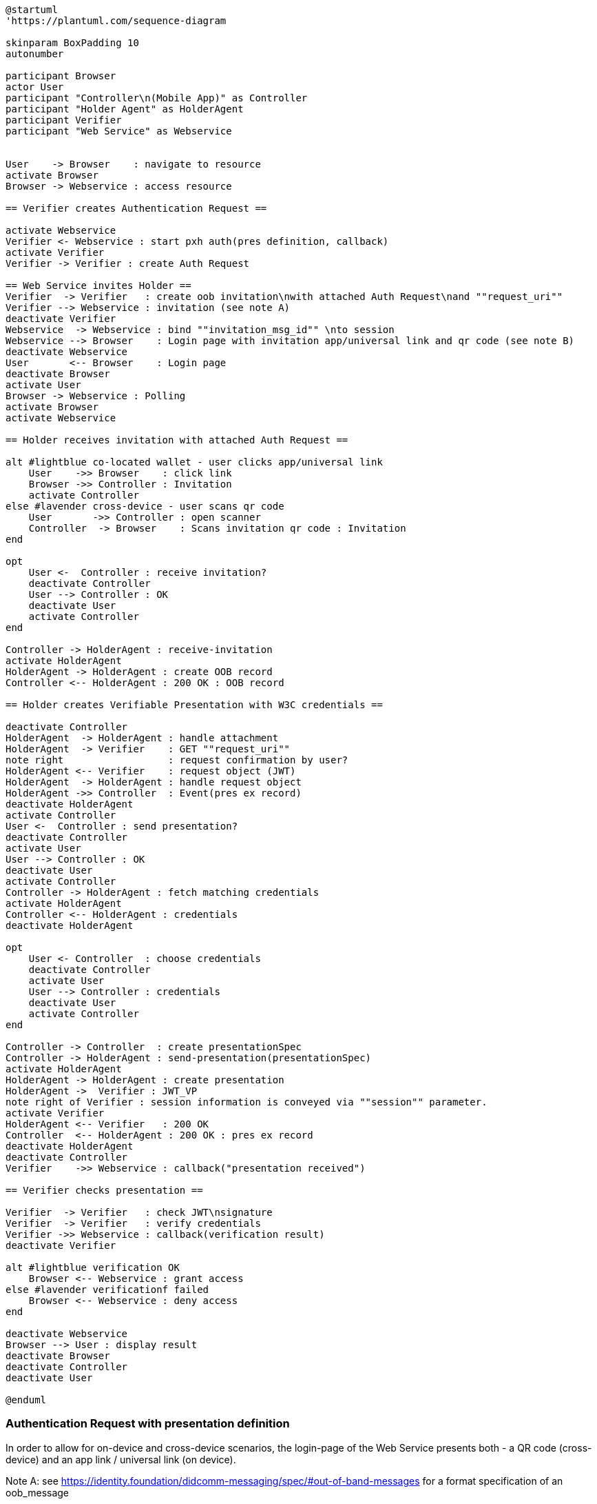 [plantuml]
----
@startuml
'https://plantuml.com/sequence-diagram

skinparam BoxPadding 10
autonumber

participant Browser
actor User
participant "Controller\n(Mobile App)" as Controller
participant "Holder Agent" as HolderAgent
participant Verifier
participant "Web Service" as Webservice


User    -> Browser    : navigate to resource
activate Browser
Browser -> Webservice : access resource

== Verifier creates Authentication Request ==

activate Webservice
Verifier <- Webservice : start pxh auth(pres definition, callback)
activate Verifier
Verifier -> Verifier : create Auth Request

== Web Service invites Holder ==
Verifier  -> Verifier   : create oob invitation\nwith attached Auth Request\nand ""request_uri""
Verifier --> Webservice : invitation (see note A)
deactivate Verifier
Webservice  -> Webservice : bind ""invitation_msg_id"" \nto session
Webservice --> Browser    : Login page with invitation app/universal link and qr code (see note B)
deactivate Webservice
User       <-- Browser    : Login page
deactivate Browser
activate User
Browser -> Webservice : Polling
activate Browser
activate Webservice

== Holder receives invitation with attached Auth Request ==

alt #lightblue co-located wallet - user clicks app/universal link
    User    ->> Browser    : click link
    Browser ->> Controller : Invitation
    activate Controller
else #lavender cross-device - user scans qr code
    User       ->> Controller : open scanner
    Controller  -> Browser    : Scans invitation qr code : Invitation
end

opt
    User <-  Controller : receive invitation?
    deactivate Controller
    User --> Controller : OK
    deactivate User
    activate Controller
end

Controller -> HolderAgent : receive-invitation
activate HolderAgent
HolderAgent -> HolderAgent : create OOB record
Controller <-- HolderAgent : 200 OK : OOB record

== Holder creates Verifiable Presentation with W3C credentials ==

deactivate Controller
HolderAgent  -> HolderAgent : handle attachment
HolderAgent  -> Verifier    : GET ""request_uri""
note right                  : request confirmation by user?
HolderAgent <-- Verifier    : request object (JWT)
HolderAgent  -> HolderAgent : handle request object
HolderAgent ->> Controller  : Event(pres ex record)
deactivate HolderAgent
activate Controller
User <-  Controller : send presentation?
deactivate Controller
activate User
User --> Controller : OK
deactivate User
activate Controller
Controller -> HolderAgent : fetch matching credentials
activate HolderAgent
Controller <-- HolderAgent : credentials
deactivate HolderAgent

opt
    User <- Controller  : choose credentials
    deactivate Controller
    activate User
    User --> Controller : credentials
    deactivate User
    activate Controller
end

Controller -> Controller  : create presentationSpec
Controller -> HolderAgent : send-presentation(presentationSpec)
activate HolderAgent
HolderAgent -> HolderAgent : create presentation
HolderAgent ->  Verifier : JWT_VP
note right of Verifier : session information is conveyed via ""session"" parameter.
activate Verifier
HolderAgent <-- Verifier   : 200 OK
Controller  <-- HolderAgent : 200 OK : pres ex record
deactivate HolderAgent
deactivate Controller
Verifier    ->> Webservice : callback("presentation received")

== Verifier checks presentation ==

Verifier  -> Verifier   : check JWT\nsignature
Verifier  -> Verifier   : verify credentials
Verifier ->> Webservice : callback(verification result)
deactivate Verifier

alt #lightblue verification OK
    Browser <-- Webservice : grant access
else #lavender verificationf failed
    Browser <-- Webservice : deny access
end

deactivate Webservice
Browser --> User : display result
deactivate Browser
deactivate Controller
deactivate User

@enduml
----

=== Authentication Request with presentation definition

In order to allow for on-device and cross-device scenarios, the login-page of the Web Service presents both - a QR code (cross-device) and an app link / universal link (on device).

Note A: see https://identity.foundation/didcomm-messaging/spec/#out-of-band-messages
for a format specification of an oob_message

example with an attached auth request
[source,json]
----
{
  "type": "https://didcomm.org/out-of-band/2.0/invitation",
  "id": "invitation message Id",
  "from":"<sender's did>",
  "body": {
    "goal_code": "create-account",
    "goal": "Register with Nextcloud",
    "accept": [
      "application/didcomm-plain+json"
    ],
  },
  "attachments": [
    {
        "id": "request-0",
        "mime_type": "application/json",
        "data": {
            "json": "<json of auth request ??? URL-to-> JSON Object>"
        }
    }
  ]
}
----




The following authentication request requests selected claims from the citizenship credential according to https://openid.net/specs/openid-4-verifiable-presentations-1_0.html#name-verifier-initiated-cross-de

The holder is defined by the id of credentialSubject.
The holder must prove the control of the private key belonging to the holder did when presenting the proof to the verifier.

[source,json]
----
{
  "presentation_definition": {
    "format": {
      "ldp_vc": {
        "proof_type": [
          "Ed25519Signature2018",
          "BbsBlsSignature2020"
        ]
      },
      "jwt_vp": {
        "alg": [
          "EdDSA"
        ]
      }
    },
    "input_descriptors": [
      {
        "schema": [
          {
            "uri": "https://www.w3.org/2018/credentials#VerifiableCredential"
          },
          {
            "uri": "https://w3id.org/citizenship#PermanentResidentCard",
            "required": true
          }
        ],
        "name": "Permanent Resident Card",
        "id": "citizenship",
        "constraints": {
          "limit_disclosure": "required",
          "fields": [
            {
              "path": [
                "$.credentialSubject.id"
              ],
              "id": "ea9da655-3c0c-4015-99b0-3108d24675ba"
            },
            {
              "path": [
                "$.credentialSubject.givenName"
              ]
            },
            {
              "path": [
                "$.credentialSubject.familyName"
              ]
            },
            {
              "path": [
                "$.credentialSubject.birthDate"
              ]
            }
          ],
          "is_holder": [
            {
              "field_id": [
                "ea9da655-3c0c-4015-99b0-3108d24675ba"
              ],
              "directive": "required"
            }
          ]
        }
      }
    ],
    "id": "6728ee4f-ba17-4a02-8989-ed48eb51d73f"
  },
  "session": "66ff8c76-a77c-4658-b6ae-d6eb2581d318",
  "nonce": "d4b95f1f-5d69-4349-87f4-c7551441954c"
}
----


*References:*

- https://developer.android.com/training/app-links/
- https://developer.apple.com/ios/universal-links/

*prior art:*

- current implementation of the invitation message
[source,json]
----
{
	"@type": "https://didcomm.org/out-of-band/1.0/invitation",
	"@id": "29e07673-7b15-4564-9f8c-b1f2a8e8b141",
	"label": "Invitation to px-over-http",
	"handshake_protocols": [
		"https://example.org/px-over-http/0.1"
	],
	"services": [
		{
			"id": "http://ncld.lab.gematik.de:3579/px-over-http",
			"type": "px-over-http",
			"serviceEndpoint": "http://ncld.lab.gematik.de:3579/px-over-http"
		}
	]
}
----